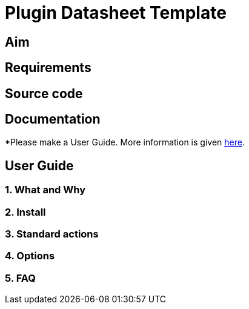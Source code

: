 = Plugin Datasheet Template

== Aim

== Requirements

== Source code

== Documentation

*Please make a User Guide. More information is given
xref:plugin_documentation.adoc[here].

== User Guide

=== 1. What and Why

=== 2. Install

=== 3. Standard actions

=== 4. Options

=== 5. FAQ

